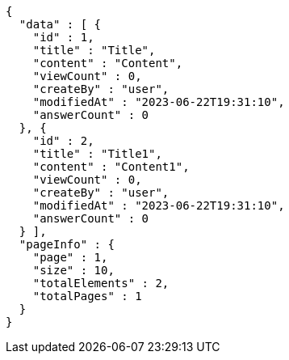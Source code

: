 [source,options="nowrap"]
----
{
  "data" : [ {
    "id" : 1,
    "title" : "Title",
    "content" : "Content",
    "viewCount" : 0,
    "createBy" : "user",
    "modifiedAt" : "2023-06-22T19:31:10",
    "answerCount" : 0
  }, {
    "id" : 2,
    "title" : "Title1",
    "content" : "Content1",
    "viewCount" : 0,
    "createBy" : "user",
    "modifiedAt" : "2023-06-22T19:31:10",
    "answerCount" : 0
  } ],
  "pageInfo" : {
    "page" : 1,
    "size" : 10,
    "totalElements" : 2,
    "totalPages" : 1
  }
}
----